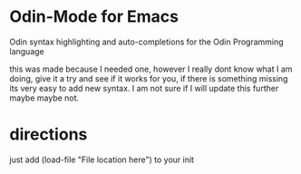 * Odin-Mode for Emacs
Odin syntax highlighting and auto-completions for the Odin Programming language

this was made because I needed one, however I really dont know what I am doing, give it a try and see if it works for you, if there is something missing its very easy to add new syntax.
I am not sure if I will update this further maybe maybe not.
* directions
just add (load-file "File location here") to your init
